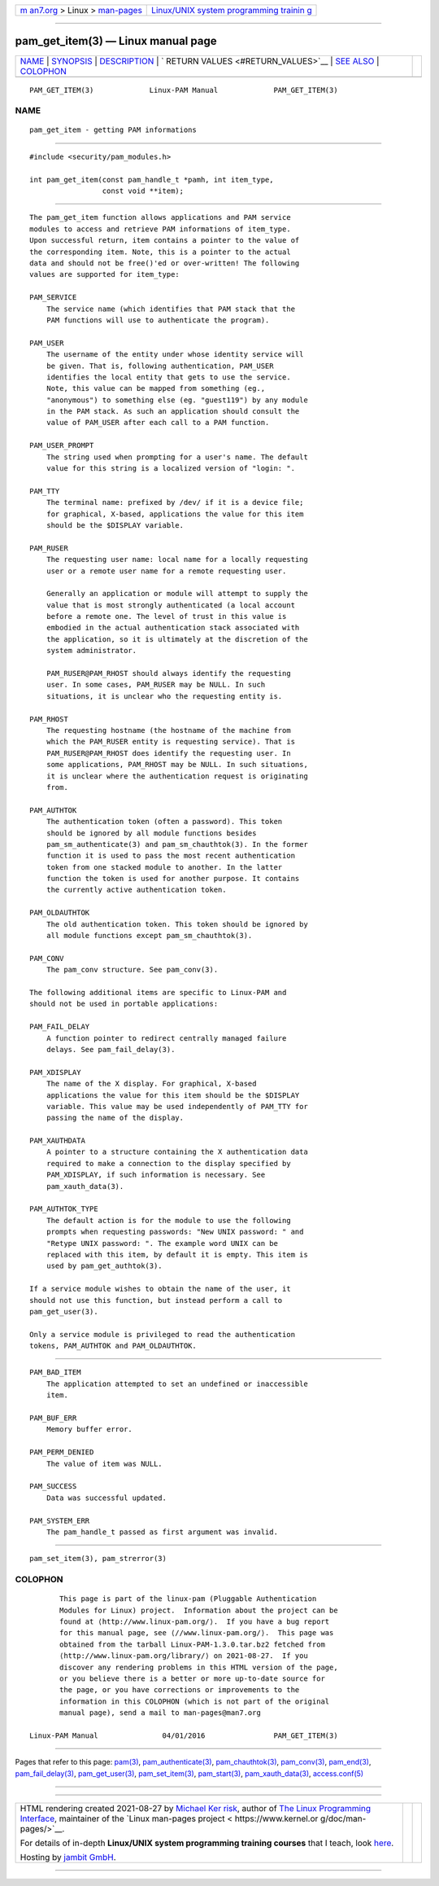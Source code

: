 .. container:: page-top

.. container:: nav-bar

   +----------------------------------+----------------------------------+
   | `m                               | `Linux/UNIX system programming   |
   | an7.org <../../../index.html>`__ | trainin                          |
   | > Linux >                        | g <http://man7.org/training/>`__ |
   | `man-pages <../index.html>`__    |                                  |
   +----------------------------------+----------------------------------+

--------------

pam_get_item(3) — Linux manual page
===================================

+-----------------------------------+-----------------------------------+
| `NAME <#NAME>`__ \|               |                                   |
| `SYNOPSIS <#SYNOPSIS>`__ \|       |                                   |
| `DESCRIPTION <#DESCRIPTION>`__ \| |                                   |
| `                                 |                                   |
| RETURN VALUES <#RETURN_VALUES>`__ |                                   |
| \| `SEE ALSO <#SEE_ALSO>`__ \|    |                                   |
| `COLOPHON <#COLOPHON>`__          |                                   |
+-----------------------------------+-----------------------------------+
| .. container:: man-search-box     |                                   |
+-----------------------------------+-----------------------------------+

::

   PAM_GET_ITEM(3)             Linux-PAM Manual             PAM_GET_ITEM(3)

NAME
-------------------------------------------------

::

          pam_get_item - getting PAM informations


---------------------------------------------------------

::

          #include <security/pam_modules.h>

          int pam_get_item(const pam_handle_t *pamh, int item_type,
                           const void **item);


---------------------------------------------------------------

::

          The pam_get_item function allows applications and PAM service
          modules to access and retrieve PAM informations of item_type.
          Upon successful return, item contains a pointer to the value of
          the corresponding item. Note, this is a pointer to the actual
          data and should not be free()'ed or over-written! The following
          values are supported for item_type:

          PAM_SERVICE
              The service name (which identifies that PAM stack that the
              PAM functions will use to authenticate the program).

          PAM_USER
              The username of the entity under whose identity service will
              be given. That is, following authentication, PAM_USER
              identifies the local entity that gets to use the service.
              Note, this value can be mapped from something (eg.,
              "anonymous") to something else (eg. "guest119") by any module
              in the PAM stack. As such an application should consult the
              value of PAM_USER after each call to a PAM function.

          PAM_USER_PROMPT
              The string used when prompting for a user's name. The default
              value for this string is a localized version of "login: ".

          PAM_TTY
              The terminal name: prefixed by /dev/ if it is a device file;
              for graphical, X-based, applications the value for this item
              should be the $DISPLAY variable.

          PAM_RUSER
              The requesting user name: local name for a locally requesting
              user or a remote user name for a remote requesting user.

              Generally an application or module will attempt to supply the
              value that is most strongly authenticated (a local account
              before a remote one. The level of trust in this value is
              embodied in the actual authentication stack associated with
              the application, so it is ultimately at the discretion of the
              system administrator.

              PAM_RUSER@PAM_RHOST should always identify the requesting
              user. In some cases, PAM_RUSER may be NULL. In such
              situations, it is unclear who the requesting entity is.

          PAM_RHOST
              The requesting hostname (the hostname of the machine from
              which the PAM_RUSER entity is requesting service). That is
              PAM_RUSER@PAM_RHOST does identify the requesting user. In
              some applications, PAM_RHOST may be NULL. In such situations,
              it is unclear where the authentication request is originating
              from.

          PAM_AUTHTOK
              The authentication token (often a password). This token
              should be ignored by all module functions besides
              pam_sm_authenticate(3) and pam_sm_chauthtok(3). In the former
              function it is used to pass the most recent authentication
              token from one stacked module to another. In the latter
              function the token is used for another purpose. It contains
              the currently active authentication token.

          PAM_OLDAUTHTOK
              The old authentication token. This token should be ignored by
              all module functions except pam_sm_chauthtok(3).

          PAM_CONV
              The pam_conv structure. See pam_conv(3).

          The following additional items are specific to Linux-PAM and
          should not be used in portable applications:

          PAM_FAIL_DELAY
              A function pointer to redirect centrally managed failure
              delays. See pam_fail_delay(3).

          PAM_XDISPLAY
              The name of the X display. For graphical, X-based
              applications the value for this item should be the $DISPLAY
              variable. This value may be used independently of PAM_TTY for
              passing the name of the display.

          PAM_XAUTHDATA
              A pointer to a structure containing the X authentication data
              required to make a connection to the display specified by
              PAM_XDISPLAY, if such information is necessary. See
              pam_xauth_data(3).

          PAM_AUTHTOK_TYPE
              The default action is for the module to use the following
              prompts when requesting passwords: "New UNIX password: " and
              "Retype UNIX password: ". The example word UNIX can be
              replaced with this item, by default it is empty. This item is
              used by pam_get_authtok(3).

          If a service module wishes to obtain the name of the user, it
          should not use this function, but instead perform a call to
          pam_get_user(3).

          Only a service module is privileged to read the authentication
          tokens, PAM_AUTHTOK and PAM_OLDAUTHTOK.


-------------------------------------------------------------------

::

          PAM_BAD_ITEM
              The application attempted to set an undefined or inaccessible
              item.

          PAM_BUF_ERR
              Memory buffer error.

          PAM_PERM_DENIED
              The value of item was NULL.

          PAM_SUCCESS
              Data was successful updated.

          PAM_SYSTEM_ERR
              The pam_handle_t passed as first argument was invalid.


---------------------------------------------------------

::

          pam_set_item(3), pam_strerror(3)

COLOPHON
---------------------------------------------------------

::

          This page is part of the linux-pam (Pluggable Authentication
          Modules for Linux) project.  Information about the project can be
          found at ⟨http://www.linux-pam.org/⟩.  If you have a bug report
          for this manual page, see ⟨//www.linux-pam.org/⟩.  This page was
          obtained from the tarball Linux-PAM-1.3.0.tar.bz2 fetched from
          ⟨http://www.linux-pam.org/library/⟩ on 2021-08-27.  If you
          discover any rendering problems in this HTML version of the page,
          or you believe there is a better or more up-to-date source for
          the page, or you have corrections or improvements to the
          information in this COLOPHON (which is not part of the original
          manual page), send a mail to man-pages@man7.org

   Linux-PAM Manual               04/01/2016                PAM_GET_ITEM(3)

--------------

Pages that refer to this page: `pam(3) <../man3/pam.3.html>`__, 
`pam_authenticate(3) <../man3/pam_authenticate.3.html>`__, 
`pam_chauthtok(3) <../man3/pam_chauthtok.3.html>`__, 
`pam_conv(3) <../man3/pam_conv.3.html>`__, 
`pam_end(3) <../man3/pam_end.3.html>`__, 
`pam_fail_delay(3) <../man3/pam_fail_delay.3.html>`__, 
`pam_get_user(3) <../man3/pam_get_user.3.html>`__, 
`pam_set_item(3) <../man3/pam_set_item.3.html>`__, 
`pam_start(3) <../man3/pam_start.3.html>`__, 
`pam_xauth_data(3) <../man3/pam_xauth_data.3.html>`__, 
`access.conf(5) <../man5/access.conf.5.html>`__

--------------

--------------

.. container:: footer

   +-----------------------+-----------------------+-----------------------+
   | HTML rendering        |                       | |Cover of TLPI|       |
   | created 2021-08-27 by |                       |                       |
   | `Michael              |                       |                       |
   | Ker                   |                       |                       |
   | risk <https://man7.or |                       |                       |
   | g/mtk/index.html>`__, |                       |                       |
   | author of `The Linux  |                       |                       |
   | Programming           |                       |                       |
   | Interface <https:     |                       |                       |
   | //man7.org/tlpi/>`__, |                       |                       |
   | maintainer of the     |                       |                       |
   | `Linux man-pages      |                       |                       |
   | project <             |                       |                       |
   | https://www.kernel.or |                       |                       |
   | g/doc/man-pages/>`__. |                       |                       |
   |                       |                       |                       |
   | For details of        |                       |                       |
   | in-depth **Linux/UNIX |                       |                       |
   | system programming    |                       |                       |
   | training courses**    |                       |                       |
   | that I teach, look    |                       |                       |
   | `here <https://ma     |                       |                       |
   | n7.org/training/>`__. |                       |                       |
   |                       |                       |                       |
   | Hosting by `jambit    |                       |                       |
   | GmbH                  |                       |                       |
   | <https://www.jambit.c |                       |                       |
   | om/index_en.html>`__. |                       |                       |
   +-----------------------+-----------------------+-----------------------+

--------------

.. container:: statcounter

   |Web Analytics Made Easy - StatCounter|

.. |Cover of TLPI| image:: https://man7.org/tlpi/cover/TLPI-front-cover-vsmall.png
   :target: https://man7.org/tlpi/
.. |Web Analytics Made Easy - StatCounter| image:: https://c.statcounter.com/7422636/0/9b6714ff/1/
   :class: statcounter
   :target: https://statcounter.com/

